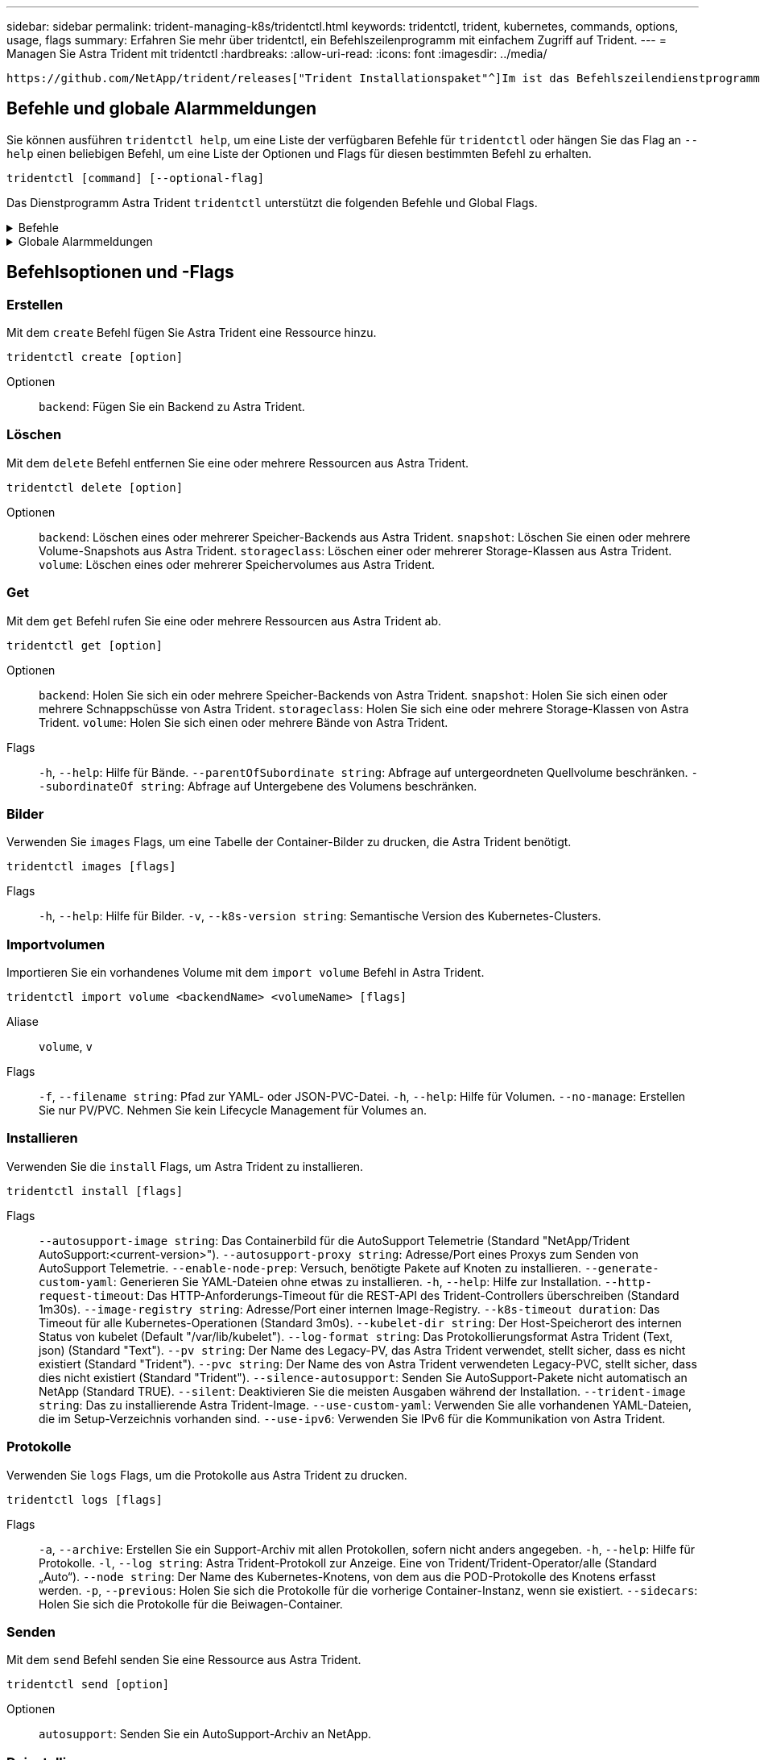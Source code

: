 ---
sidebar: sidebar 
permalink: trident-managing-k8s/tridentctl.html 
keywords: tridentctl, trident, kubernetes, commands, options, usage, flags 
summary: Erfahren Sie mehr über tridentctl, ein Befehlszeilenprogramm mit einfachem Zugriff auf Trident. 
---
= Managen Sie Astra Trident mit tridentctl
:hardbreaks:
:allow-uri-read: 
:icons: font
:imagesdir: ../media/


[role="lead"]
 https://github.com/NetApp/trident/releases["Trident Installationspaket"^]Im ist das Befehlszeilendienstprogramm für den einfachen Zugriff auf Astra Trident enthalten `tridentctl`. Kubernetes-Benutzer mit ausreichenden Berechtigungen können damit Astra Trident installieren oder den Namespace managen, der den Astra Trident Pod enthält.



== Befehle und globale Alarmmeldungen

Sie können ausführen `tridentctl help`, um eine Liste der verfügbaren Befehle für `tridentctl` oder hängen Sie das Flag an `--help` einen beliebigen Befehl, um eine Liste der Optionen und Flags für diesen bestimmten Befehl zu erhalten.

`tridentctl [command] [--optional-flag]`

Das Dienstprogramm Astra Trident `tridentctl` unterstützt die folgenden Befehle und Global Flags.

.Befehle
[%collapsible]
====
`create`:: Ressource zu Astra Trident hinzufügen.
`delete`:: Entfernen Sie eine oder mehrere Ressourcen aus Astra Trident.
`get`:: Holen Sie sich eine oder mehrere Ressourcen von Astra Trident.
`help`:: Hilfe zu jedem Befehl.
`images`:: Drucken Sie eine Tabelle der Container-Images, die Astra Trident benötigt.
`import`:: Importieren Sie eine vorhandene Ressource in Astra Trident.
`install`:: Installation Von Astra Trident:
`logs`:: Protokolle aus Astra Trident drucken.
`send`:: Senden Sie eine Ressource von Astra Trident.
`uninstall`:: Deinstallieren Sie Astra Trident.
`update`:: Ändern Sie eine Ressource in Astra Trident.
`update backend state`:: Vorübergehende Unterbrechung der Back-End-Vorgänge.
`upgrade`:: Aktualisieren Sie eine Ressource in Astra Trident.
`version`:: Drucken Sie die Version von Astra Trident.


====
.Globale Alarmmeldungen
[%collapsible]
====
`-d`, `--debug`:: Debug-Ausgabe.
`-h`, `--help`:: Hilfe für `tridentctl`.
`-k`, `--kubeconfig string`:: Geben Sie den Pfad an, über den Befehle lokal oder von einem Kubernetes-Cluster zu einem anderen ausgeführt werden `KUBECONFIG` sollen.
+
--

NOTE: Alternativ können Sie die Variable exportieren `KUBECONFIG`, um auf ein bestimmtes Kubernetes-Cluster zu verweisen und Befehle an dieses Cluster auszugeben `tridentctl`.

--
`-n`, `--namespace string`:: Namespace für die Astra Trident-Implementierung.
`-o`, `--output string`:: Ausgabeformat. Einer von json yaml-Namen natürlich Ärmellos (Standard).
`-s`, `--server string`:: Adresse/Port der Astra Trident REST-Schnittstelle
+
--

WARNING: Die Trident REST-Schnittstelle kann nur für die Wiedergabe unter 127.0.0.1 (für IPv4) oder [: 1] (für IPv6) konfiguriert werden.

--


====


== Befehlsoptionen und -Flags



=== Erstellen

Mit dem `create` Befehl fügen Sie Astra Trident eine Ressource hinzu.

`tridentctl create [option]`

Optionen:: `backend`: Fügen Sie ein Backend zu Astra Trident.




=== Löschen

Mit dem `delete` Befehl entfernen Sie eine oder mehrere Ressourcen aus Astra Trident.

`tridentctl delete [option]`

Optionen:: `backend`: Löschen eines oder mehrerer Speicher-Backends aus Astra Trident.
`snapshot`: Löschen Sie einen oder mehrere Volume-Snapshots aus Astra Trident.
`storageclass`: Löschen einer oder mehrerer Storage-Klassen aus Astra Trident.
`volume`: Löschen eines oder mehrerer Speichervolumes aus Astra Trident.




=== Get

Mit dem `get` Befehl rufen Sie eine oder mehrere Ressourcen aus Astra Trident ab.

`tridentctl get [option]`

Optionen:: `backend`: Holen Sie sich ein oder mehrere Speicher-Backends von Astra Trident.
`snapshot`: Holen Sie sich einen oder mehrere Schnappschüsse von Astra Trident.
`storageclass`: Holen Sie sich eine oder mehrere Storage-Klassen von Astra Trident.
`volume`: Holen Sie sich einen oder mehrere Bände von Astra Trident.
Flags:: `-h`, `--help`: Hilfe für Bände.
`--parentOfSubordinate string`: Abfrage auf untergeordneten Quellvolume beschränken.
`--subordinateOf string`: Abfrage auf Untergebene des Volumens beschränken.




=== Bilder

Verwenden Sie `images` Flags, um eine Tabelle der Container-Bilder zu drucken, die Astra Trident benötigt.

`tridentctl images [flags]`

Flags:: `-h`, `--help`: Hilfe für Bilder.
`-v`, `--k8s-version string`: Semantische Version des Kubernetes-Clusters.




=== Importvolumen

Importieren Sie ein vorhandenes Volume mit dem `import volume` Befehl in Astra Trident.

`tridentctl import volume <backendName> <volumeName> [flags]`

Aliase:: `volume`, `v`
Flags:: `-f`, `--filename string`: Pfad zur YAML- oder JSON-PVC-Datei.
`-h`, `--help`: Hilfe für Volumen.
`--no-manage`: Erstellen Sie nur PV/PVC. Nehmen Sie kein Lifecycle Management für Volumes an.




=== Installieren

Verwenden Sie die `install` Flags, um Astra Trident zu installieren.

`tridentctl install [flags]`

Flags:: `--autosupport-image string`: Das Containerbild für die AutoSupport Telemetrie (Standard "NetApp/Trident AutoSupport:<current-version>").
`--autosupport-proxy string`: Adresse/Port eines Proxys zum Senden von AutoSupport Telemetrie.
`--enable-node-prep`: Versuch, benötigte Pakete auf Knoten zu installieren.
`--generate-custom-yaml`: Generieren Sie YAML-Dateien ohne etwas zu installieren.
`-h`, `--help`: Hilfe zur Installation.
`--http-request-timeout`: Das HTTP-Anforderungs-Timeout für die REST-API des Trident-Controllers überschreiben (Standard 1m30s).
`--image-registry string`: Adresse/Port einer internen Image-Registry.
`--k8s-timeout duration`: Das Timeout für alle Kubernetes-Operationen (Standard 3m0s).
`--kubelet-dir string`: Der Host-Speicherort des internen Status von kubelet (Default "/var/lib/kubelet").
`--log-format string`: Das Protokollierungsformat Astra Trident (Text, json) (Standard "Text").
`--pv string`: Der Name des Legacy-PV, das Astra Trident verwendet, stellt sicher, dass es nicht existiert (Standard "Trident").
`--pvc string`: Der Name des von Astra Trident verwendeten Legacy-PVC, stellt sicher, dass dies nicht existiert (Standard "Trident").
`--silence-autosupport`: Senden Sie AutoSupport-Pakete nicht automatisch an NetApp (Standard TRUE).
`--silent`: Deaktivieren Sie die meisten Ausgaben während der Installation.
`--trident-image string`: Das zu installierende Astra Trident-Image.
`--use-custom-yaml`: Verwenden Sie alle vorhandenen YAML-Dateien, die im Setup-Verzeichnis vorhanden sind.
`--use-ipv6`: Verwenden Sie IPv6 für die Kommunikation von Astra Trident.




=== Protokolle

Verwenden Sie `logs` Flags, um die Protokolle aus Astra Trident zu drucken.

`tridentctl logs [flags]`

Flags:: `-a`, `--archive`: Erstellen Sie ein Support-Archiv mit allen Protokollen, sofern nicht anders angegeben.
`-h`, `--help`: Hilfe für Protokolle.
`-l`, `--log string`: Astra Trident-Protokoll zur Anzeige. Eine von Trident/Trident-Operator/alle (Standard „Auto“).
`--node string`: Der Name des Kubernetes-Knotens, von dem aus die POD-Protokolle des Knotens erfasst werden.
`-p`, `--previous`: Holen Sie sich die Protokolle für die vorherige Container-Instanz, wenn sie existiert.
`--sidecars`: Holen Sie sich die Protokolle für die Beiwagen-Container.




=== Senden

Mit dem `send` Befehl senden Sie eine Ressource aus Astra Trident.

`tridentctl send [option]`

Optionen:: `autosupport`: Senden Sie ein AutoSupport-Archiv an NetApp.




=== Deinstallieren

Verwenden Sie `uninstall` Flags, um Astra Trident zu deinstallieren.

`tridentctl uninstall [flags]`

Flags:: `-h, --help`: Hilfe zur Deinstallation.
`--silent`: Deaktivieren Sie die meisten Ausgaben während der Deinstallation.




=== Aktualisierung

Verwenden Sie den `update` Befehl, um eine Ressource in Astra Trident zu ändern.

`tridentctl update [option]`

Optionen:: `backend`: Aktualisieren Sie ein Backend in Astra Trident.




=== Back-End-Status aktualisieren

Verwenden Sie den `update backend state` Befehl, um die Back-End-Vorgänge anzuhalten oder fortzusetzen.

`tridentctl update backend state <backend-name> [flag]`

.Zu berücksichtigende Aspekte
* Wenn ein Backend mit einem TridentBackendConfig (tbc) erstellt wird, kann das Backend nicht mit einer Datei aktualisiert werden `backend.json` .
* Wenn der `userState` in einem tbc gesetzt wurde, kann er nicht mit dem Befehl geändert werden `tridentctl update backend state <backend-name> --user-state suspended/normal` .
* Um die Möglichkeit, die Via tridentctl nach der Einstellung über tbc wieder einzustellen `userState` , muss das Feld aus dem tbc `userState` entfernt werden. Dies kann mit dem Befehl erfolgen `kubectl edit tbc` . Sobald das `userState` Feld entfernt wurde, können Sie mit dem `tridentctl update backend state` Befehl das eines Backends ändern `userState` .
* Verwenden Sie die `tridentctl update backend state` , um die zu ändern `userState`. Sie können auch die Using- oder -Datei aktualisieren `userState` `TridentBackendConfig` `backend.json` ; dies löst eine vollständige Neuinitialisierung des Backends aus und kann zeitaufwändig sein.
+
Flags:: `-h`, `--help`: Hilfe für Backend-Status.
`--user-state`: Auf Pause gesetzt `suspended`. Legen Sie fest `normal`, um die Back-End-Vorgänge fortzusetzen. Wenn eingestellt auf `suspended`:


* `AddVolume` Und `Import Volume` werden angehalten.
* `CloneVolume`, `ResizeVolume`, `PublishVolume`, `UnPublishVolume`, `CreateSnapshot`, `GetSnapshot` `RestoreSnapshot`, , `DeleteSnapshot`, `RemoveVolume`, `GetVolumeExternal`, `ReconcileNodeAccess` verfügbar bleiben.


Sie können den Backend-Status auch über das Feld in der Backend-Konfigurationsdatei oder aktualisieren `userState` `TridentBackendConfig` `backend.json`. Weitere Informationen finden Sie unter link:../trident-use/backend_options.html["Optionen für das Management von Back-Ends"] und link:../trident-use/backend_ops_kubectl.html["Führen Sie das Back-End-Management mit kubectl durch"].

*Beispiel:*

[role="tabbed-block"]
====
.JSON
--
Führen Sie die folgenden Schritte aus, um die mit der Datei zu aktualisieren `userState` `backend.json` :

. Bearbeiten Sie die `backend.json` Datei, um das Feld mit dem Wert „suspendiert“ aufzunehmen `userState` .
. Aktualisieren Sie das Backend mit dem `tridentctl backend update` Befehl und dem Pfad zur aktualisierten `backend.json` Datei.
+
*Beispiel*: `tridentctl backend update -f /<path to backend JSON file>/backend.json`



[listing]
----
{
    "version": 1,
    "storageDriverName": "ontap-nas",
    "managementLIF": "<redacted>",
    "svm": "nas-svm",
    "backendName": "customBackend",
    "username": "<redacted>",
    "password": "<redacted>",
    "userState": "suspended",
}

----
--
.YAML
--
Sie können den tbc bearbeiten, nachdem er angewendet wurde, indem Sie den Befehl verwenden `kubectl edit <tbc-name> -n <namespace>` . Im folgenden Beispiel wird der Back-End-Status mit der Option zum Anhalten aktualisiert `userState: suspended` :

[listing]
----
apiVersion: trident.netapp.io/v1
kind: TridentBackendConfig
metadata:
  name: backend-ontap-nas
spec:
  version: 1
  backendName: customBackend
  storageDriverName: ontap-nas
  managementLIF: <redacted>
  svm: nas-svm
userState: suspended
  credentials:
    name: backend-tbc-ontap-nas-secret
----
--
====


=== Version

Verwenden Sie `version` Flags, um die Version von und den laufenden Trident-Dienst zu drucken `tridentctl`.

`tridentctl version [flags]`

Flags:: `--client`: Nur Client-Version (kein Server erforderlich).
`-h, --help`: Hilfe zur Version.

